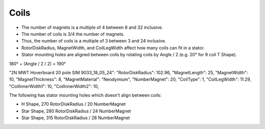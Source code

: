 Coils
=====

* The number of magnets is a multiple of 4 between 8 and 32 inclusive.
* The number of coils is 3/4 the number of magnets.
* Thus, the number of coils is a multiple of 3 between 3 and 24 inclusive.
* RotorDiskRadius, MagnetWidth, and CoilLegWidth affect how many coils can fit in a stator.
* Stator mounting holes are aligned between coils by rotating coils by Angle / 2 (e.g. 20° for 9 coil T Shape).

=====  ===============  ============  ==========  ====== =============
Shape  RotorDiskRadius  NumberMagnet  NumberCoil  Angle  LidNotchAngle
=====  ===============  ============  ==========  ====== =============
T      102.96           20            15          24°
T      115              8             6           60°
T      150              12            9           40°    190°
T      185              16            12          30°
H      225              16            12          30°
H      270              20            15          24°
Star   280              24            18          20°
Star   315              28            21          17.14°
Star   350              32            24          15°
=====  ===============  ============  ==========  ======

180° + (Angle / 2 / 2) = 190°


"2N MWT Hoverboard 20 pole SIM 9033_18_05_24":
"RotorDiskRadius": 102.96,
"MagnetLength": 25,
"MagnetWidth": 10,
"MagnetThickness": 8,
"MagnetMaterial": "Neodymium",
"NumberMagnet": 20,
"CoilType": 1,
"CoilLegWidth": 11.29,
"CoilInnerWidth1": 10,
"CoilInnerWidth2": 10,

The following has stator mounting holes which doesn't align between coils:

* H Shape, 270 RotorDiskRadius / 20 NumberMagnet
* Star Shape, 280 RotorDiskRadius / 24 NumberMagnet
* Star Shape, 315 RotorDiskRadius / 28 NumberMagnet
